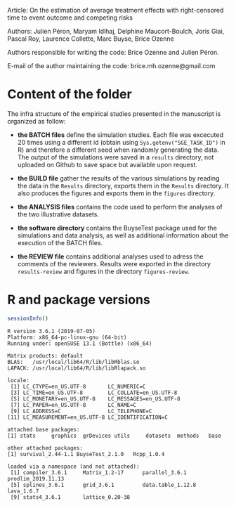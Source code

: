 Article: On the estimation of average treatment effects with
right-censored time to event outcome and competing risks

Authors: Julien Péron, Maryam Idlhaj, Delphine Maucort-Boulch, Joris Giai, Pascal Roy, Laurence Collette, Marc Buyse, Brice Ozenne

Authors responsible for writing the code: Brice Ozenne and Julien Péron.

E-mail of the author maintaining the code: brice.mh.ozenne@gmail.com

* Content of the folder
The infra structure of the empirical studies presented in the
manuscript is organized as follow:
- *the BATCH files* define the simulation studies. Each file was
  excecuted 20 times using a different id (obtain using
  =Sys.getenv("SGE_TASK_ID")= in R) and therefore a different seed
  when randomly generating the data. The output of the simulations
  were saved in a =results= directory, not uploaded on Github to save
  space but available upon request.  

- *the BUILD file* gather the results of the various simulations by
  reading the data in the =Results= directory, exports them in the
  =Results= directory. It also produces the figures and exports them
  in the =figures= directory.

- *the ANALYSIS files* contains the code used to perform the analyses
  of the two illustrative datasets.

- *the software directory* contains the BuyseTest package used for the
  simulations and data analysis, as well as additional information
  about the execution of the BATCH files.

- *the REVIEW file* contains additional analyses used to adress the
  comments of the reviewers. Results were exported in the directory
  =results-review= and figures in the directory =figures-review=.


* R and package versions

#+BEGIN_SRC R :exports both :results output :session *R* :cache no
sessionInfo()
#+END_SRC

#+RESULTS:
#+begin_example
R version 3.6.1 (2019-07-05)
Platform: x86_64-pc-linux-gnu (64-bit)
Running under: openSUSE 13.1 (Bottle) (x86_64)

Matrix products: default
BLAS:   /usr/local/lib64/R/lib/libRblas.so
LAPACK: /usr/local/lib64/R/lib/libRlapack.so

locale:
 [1] LC_CTYPE=en_US.UTF-8       LC_NUMERIC=C              
 [3] LC_TIME=en_US.UTF-8        LC_COLLATE=en_US.UTF-8    
 [5] LC_MONETARY=en_US.UTF-8    LC_MESSAGES=en_US.UTF-8   
 [7] LC_PAPER=en_US.UTF-8       LC_NAME=C                 
 [9] LC_ADDRESS=C               LC_TELEPHONE=C            
[11] LC_MEASUREMENT=en_US.UTF-8 LC_IDENTIFICATION=C       

attached base packages:
[1] stats     graphics  grDevices utils     datasets  methods   base     

other attached packages:
[1] survival_2.44-1.1 BuyseTest_2.1.0   Rcpp_1.0.4       

loaded via a namespace (and not attached):
 [1] compiler_3.6.1     Matrix_1.2-17      parallel_3.6.1     prodlim_2019.11.13
 [5] splines_3.6.1      grid_3.6.1         data.table_1.12.8  lava_1.6.7        
 [9] stats4_3.6.1       lattice_0.20-38   
#+end_example
